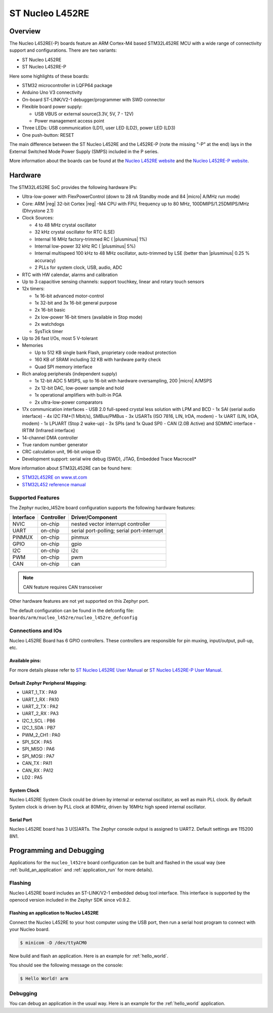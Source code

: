 .. _nucleo_l452re_board:

ST Nucleo L452RE
################

Overview
********

The Nucleo L452RE(-P) boards feature an ARM Cortex-M4 based STM32L452RE MCU
with a wide range of connectivity support and configurations. There are two variants:

- ST Nucleo L452RE
- ST Nucleo L452RE-P

Here some highlights of these boards:

- STM32 microcontroller in LQFP64 package
- Arduino Uno V3 connectivity
- On-board ST-LINK/V2-1 debugger/programmer with SWD connector
- Flexible board power supply:

  - USB VBUS or external source(3.3V, 5V, 7 - 12V)
  - Power management access point

- Three LEDs: USB communication (LD1), user LED (LD2), power LED (LD3)
- One push-button: RESET

.. image:: img/nucleo_l452re_p.jpg
  :width: 363px
  :align: center
  :height: 408px
  :alt: Nucleo L452RE-P

The main difference between the ST Nucleo L452RE and the L452RE-P (note the missing
"-P" at the end) lays in the External Switched Mode Power Supply (SMPS) included in
the P series.

More information about the boards can be found at the `Nucleo L452RE website`_ and
the `Nucleo L452RE-P website`_.

Hardware
********

The STM32L452RE SoC provides the following hardware IPs:

- Ultra-low-power with FlexPowerControl (down to 28 nA Standby mode and 84
  |micro| A/MHz run mode)
- Core: ARM |reg| 32-bit Cortex |reg| -M4 CPU with FPU, frequency up to 80 MHz,
  100DMIPS/1.25DMIPS/MHz (Dhrystone 2.1)
- Clock Sources:

  - 4 to 48 MHz crystal oscillator
  - 32 kHz crystal oscillator for RTC (LSE)
  - Internal 16 MHz factory-trimmed RC ( |plusminus| 1%)
  - Internal low-power 32 kHz RC ( |plusminus| 5%)
  - Internal multispeed 100 kHz to 48 MHz oscillator, auto-trimmed by
    LSE (better than |plusminus| 0.25 % accuracy)
  - 2 PLLs for system clock, USB, audio, ADC

- RTC with HW calendar, alarms and calibration
- Up to 3 capacitive sensing channels: support touchkey, linear and rotary touch sensors
- 12x timers:

  - 1x 16-bit advanced motor-control
  - 1x 32-bit and 3x 16-bit general purpose
  - 2x 16-bit basic
  - 2x low-power 16-bit timers (available in Stop mode)
  - 2x watchdogs
  - SysTick timer

- Up to 26 fast I/Os, most 5 V-tolerant
- Memories

  - Up to 512 KB single bank Flash, proprietary code readout protection
  - 160 KB of SRAM including 32 KB with hardware parity check
  - Quad SPI memory interface

- Rich analog peripherals (independent supply)

  - 1x 12-bit ADC 5 MSPS, up to 16-bit with hardware oversampling, 200
    |micro| A/MSPS
  - 2x 12-bit DAC, low-power sample and hold
  - 1x operational amplifiers with built-in PGA
  - 2x ultra-low-power comparators

- 17x communication interfaces
  - USB 2.0 full-speed crystal less solution with LPM and BCD
  - 1x SAI (serial audio interface)
  - 4x I2C FM+(1 Mbit/s), SMBus/PMBus
  - 3x USARTs (ISO 7816, LIN, IrDA, modem)
  - 1x UART (LIN, IrDA, modem)
  - 1x LPUART (Stop 2 wake-up)
  - 3x SPIs (and 1x Quad SPI)
  - CAN (2.0B Active) and SDMMC interface
  - IRTIM (Infrared interface)

- 14-channel DMA controller
- True random number generator
- CRC calculation unit, 96-bit unique ID
- Development support: serial wire debug (SWD), JTAG, Embedded Trace Macrocell*


More information about STM32L452RE can be found here:

- `STM32L452RE on www.st.com`_
- `STM32L452 reference manual`_

Supported Features
==================

The Zephyr nucleo_l452re board configuration supports the following hardware features:

+-----------+------------+-------------------------------------+
| Interface | Controller | Driver/Component                    |
+===========+============+=====================================+
| NVIC      | on-chip    | nested vector interrupt controller  |
+-----------+------------+-------------------------------------+
| UART      | on-chip    | serial port-polling;                |
|           |            | serial port-interrupt               |
+-----------+------------+-------------------------------------+
| PINMUX    | on-chip    | pinmux                              |
+-----------+------------+-------------------------------------+
| GPIO      | on-chip    | gpio                                |
+-----------+------------+-------------------------------------+
| I2C       | on-chip    | i2c                                 |
+-----------+------------+-------------------------------------+
| PWM       | on-chip    | pwm                                 |
+-----------+------------+-------------------------------------+
| CAN       | on-chip    | can                                 |
+-----------+------------+-------------------------------------+

.. note:: CAN feature requires CAN transceiver

Other hardware features are not yet supported on this Zephyr port.

The default configuration can be found in the defconfig file:
``boards/arm/nucleo_l452re/nucleo_l452re_defconfig``


Connections and IOs
===================

Nucleo L452RE Board has 6 GPIO controllers. These controllers are responsible for pin muxing,
input/output, pull-up, etc.

Available pins:
---------------
.. image:: img/nucleo_l452re_pinout.png
   :width: 496px
   :align: center
   :height: 446px
   :alt: Nucleo L452RE Pinout

.. image:: img/nucleo_l452re_p_pinout.png
   :width: 537px
   :align: center
   :height: 446px
   :alt: Nucleo L452RE-P Pinout

For more details please refer to `ST Nucleo L452RE User Manual`_ or
`ST Nucleo L452RE-P User Manual`_.

Default Zephyr Peripheral Mapping:
----------------------------------

- UART_1_TX : PA9
- UART_1_RX : PA10
- UART_2_TX : PA2
- UART_2_RX : PA3
- I2C_1_SCL : PB6
- I2C_1_SDA : PB7
- PWM_2_CH1 : PA0
- SPI_SCK : PA5
- SPI_MISO : PA6
- SPI_MOSI : PA7
- CAN_TX : PA11
- CAN_RX : PA12
- LD2 : PA5

System Clock
------------

Nucleo L452RE System Clock could be driven by internal or external oscillator,
as well as main PLL clock. By default System clock is driven by PLL clock at 80MHz,
driven by 16MHz high speed internal oscillator.

Serial Port
-----------

Nucleo L452RE board has 3 U(S)ARTs. The Zephyr console output is assigned to UART2.
Default settings are 115200 8N1.


Programming and Debugging
*************************

Applications for the ``nucleo_l452re`` board configuration can be built and
flashed in the usual way (see :ref:`build_an_application` and
:ref:`application_run` for more details).

Flashing
========

Nucleo L452RE board includes an ST-LINK/V2-1 embedded debug tool
interface.  This interface is supported by the openocd version
included in the Zephyr SDK since v0.9.2.

Flashing an application to Nucleo L452RE
----------------------------------------

Connect the Nucleo L452RE to your host computer using the USB port,
then run a serial host program to connect with your Nucleo board.

.. code-block:: console

   $ minicom -D /dev/ttyACM0

Now build and flash an application. Here is an example for
:ref:`hello_world`.

.. zephyr-app-commands::
   :zephyr-app: samples/hello_world
   :board: nucleo_l452re
   :goals: build flash

You should see the following message on the console:

.. code-block:: console

   $ Hello World! arm


Debugging
=========

You can debug an application in the usual way.  Here is an example for the
:ref:`hello_world` application.

.. zephyr-app-commands::
   :zephyr-app: samples/hello_world
   :board: nucleo_l452re
   :maybe-skip-config:
   :goals: debug

.. _Nucleo L452RE website:
   https://www.st.com/en/evaluation-tools/nucleo-l452re.html

.. _Nucleo L452RE-P website:
   https://www.st.com/en/evaluation-tools/nucleo-l452re-p.html

.. _ST Nucleo L452RE User Manual:
   https://www.st.com/resource/en/user_manual/dm00105823.pdf

.. _ST Nucleo L452RE-P User Manual:
   https://www.st.com/resource/en/user_manual/dm00387966.pdf

.. _STM32L452RE on www.st.com:
   https://www.st.com/en/microcontrollers-microprocessors/stm32l452re.html

.. _STM32L452 reference manual:
   https://www.st.com/resource/en/reference_manual/dm00151940.pdf
